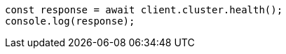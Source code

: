 // This file is autogenerated, DO NOT EDIT
// Use `node scripts/generate-docs-examples.js` to generate the docs examples

[source, js]
----
const response = await client.cluster.health();
console.log(response);
----
